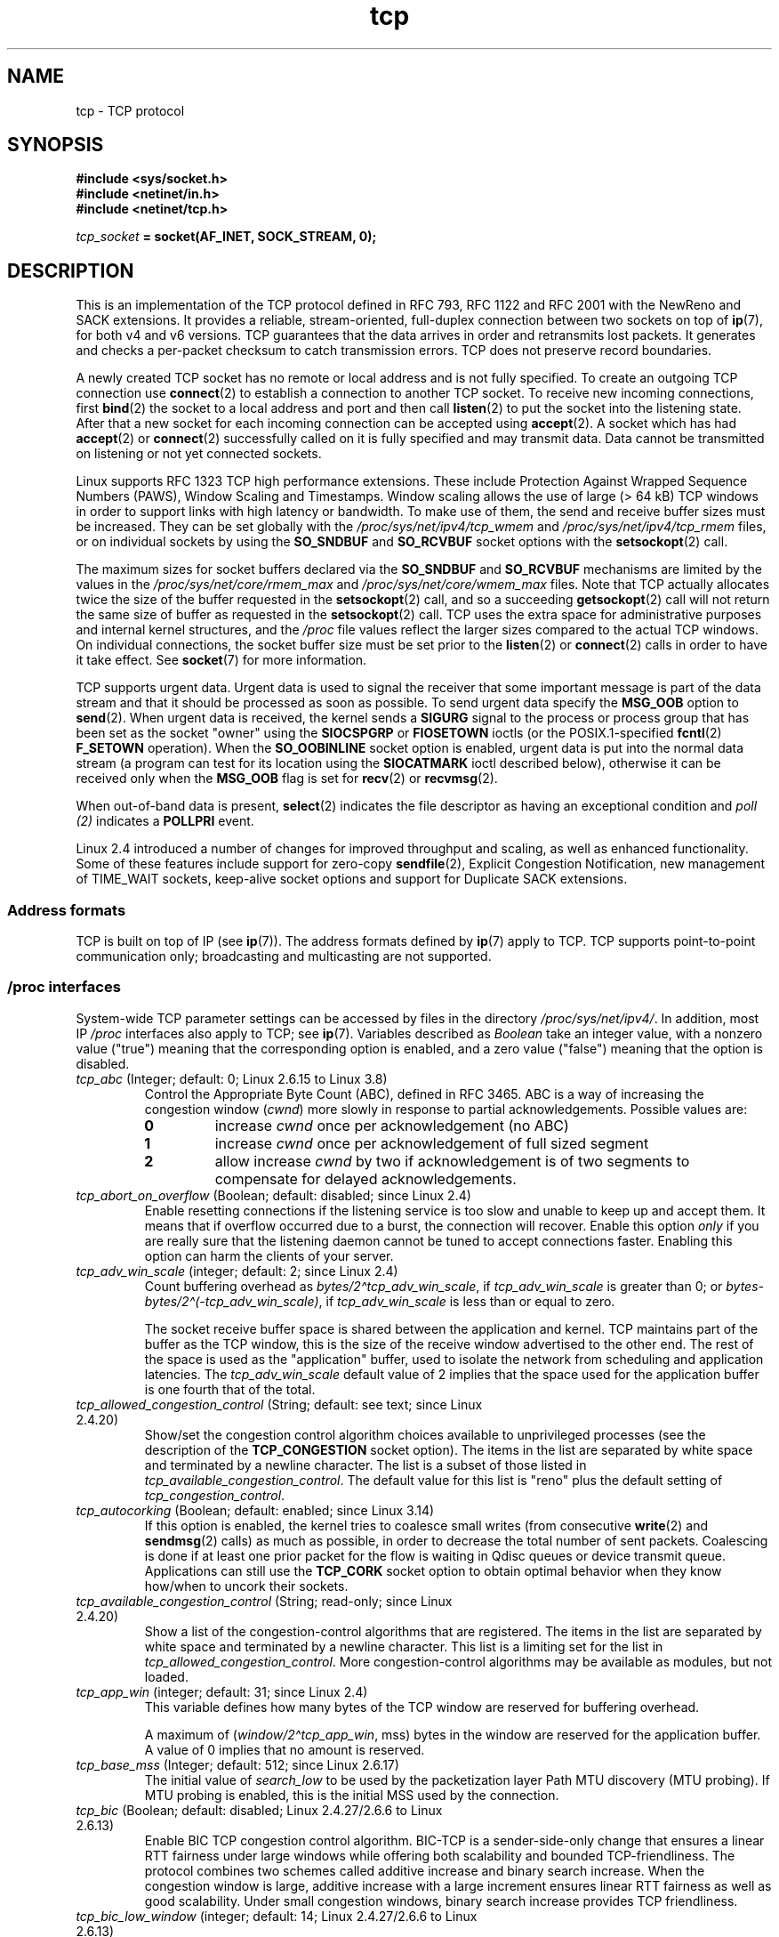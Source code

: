 .\" SPDX-License-Identifier: Linux-man-pages-1-para
.\"
.\" This man page is Copyright (C) 1999 Andi Kleen <ak@muc.de>.
.\" and Copyright (C) 2008 Michael Kerrisk <mtk.manpages@gmail.com>
.\" Note also that many pieces are drawn from the kernel source file
.\" Documentation/networking/ip-sysctl.txt.
.\"
.\" 2.4 Updates by Nivedita Singhvi 4/20/02 <nivedita@us.ibm.com>.
.\" Modified, 2004-11-11, Michael Kerrisk and Andries Brouwer
.\"	Updated details of interaction of TCP_CORK and TCP_NODELAY.
.\"
.\" 2008-11-21, mtk, many, many updates.
.\"     The descriptions of /proc files and socket options should now
.\"     be more or less up to date and complete as at Linux 2.6.27
.\"     (other than the remaining FIXMEs in the page source below).
.\"
.\" FIXME The following need to be documented
.\"	TCP_MD5SIG (2.6.20)
.\"	    commit cfb6eeb4c860592edd123fdea908d23c6ad1c7dc
.\"	    Author was yoshfuji@linux-ipv6.org
.\"	    Needs CONFIG_TCP_MD5SIG
.\" From net/inet/Kconfig:
.\" bool "TCP: MD5 Signature Option support (RFC2385) (EXPERIMENTAL)"
.\" RFC2385 specifies a method of giving MD5 protection to TCP sessions.
.\" Its main (only?) use is to protect BGP sessions between core routers
.\" on the Internet.
.\"
.\" There is a TCP_MD5SIG option documented in FreeBSD's tcp(4),
.\" but probably many details are different on Linux
.\"	    http://thread.gmane.org/gmane.linux.network/47490
.\"	    http://www.daemon-systems.org/man/tcp.4.html
.\"	    http://article.gmane.org/gmane.os.netbsd.devel.network/3767/match=tcp_md5sig+freebsd
.\"
.\"	TCP_COOKIE_TRANSACTIONS (2.6.33)
.\"	    commit 519855c508b9a17878c0977a3cdefc09b59b30df
.\"	    Author: William Allen Simpson <william.allen.simpson@gmail.com>
.\"	    commit e56fb50f2b7958b931c8a2fc0966061b3f3c8f3a
.\"	    Author: William Allen Simpson <william.allen.simpson@gmail.com>
.\"
.\"	    REMOVED in Linux 3.10
.\" 		commit 1a2c6181c4a1922021b4d7df373bba612c3e5f04
.\"		Author: Christoph Paasch <christoph.paasch@uclouvain.be>
.\"
.\"	TCP_THIN_LINEAR_TIMEOUTS (2.6.34)
.\"	    commit 36e31b0af58728071e8023cf8e20c5166b700717
.\"	    Author: Andreas Petlund <apetlund@simula.no>
.\"
.\"	TCP_THIN_DUPACK (2.6.34)
.\"	    commit 7e38017557bc0b87434d184f8804cadb102bb903
.\"	    Author: Andreas Petlund <apetlund@simula.no>
.\"
.\"	TCP_REPAIR (3.5)
.\"	    commit ee9952831cfd0bbe834f4a26489d7dce74582e37
.\"	    Author: Pavel Emelyanov <xemul@parallels.com>
.\"	    See also
.\"		http://criu.org/TCP_connection
.\"		https://lwn.net/Articles/495304/
.\"
.\"	TCP_REPAIR_QUEUE (3.5)
.\"	    commit ee9952831cfd0bbe834f4a26489d7dce74582e37
.\"	    Author: Pavel Emelyanov <xemul@parallels.com>
.\"
.\"	TCP_QUEUE_SEQ (3.5)
.\"	    commit ee9952831cfd0bbe834f4a26489d7dce74582e37
.\"	    Author: Pavel Emelyanov <xemul@parallels.com>
.\"
.\"	TCP_REPAIR_OPTIONS (3.5)
.\"	    commit b139ba4e90dccbf4cd4efb112af96a5c9e0b098c
.\"	    Author: Pavel Emelyanov <xemul@parallels.com>
.\"
.\"     TCP_FASTOPEN (3.6)
.\"         (Fast Open server side implementation completed in Linux 3.7)
.\"	    http://lwn.net/Articles/508865/
.\"
.\"     TCP_TIMESTAMP (3.9)
.\"        commit 93be6ce0e91b6a94783e012b1857a347a5e6e9f2
.\"        Author: Andrey Vagin <avagin@openvz.org>
.\"
.\"     TCP_NOTSENT_LOWAT (3.12)
.\"        commit c9bee3b7fdecb0c1d070c7b54113b3bdfb9a3d36
.\"        Author: Eric Dumazet <edumazet@google.com>
.\"
.\"	TCP_CC_INFO (4.1)
.\"	   commit 6e9250f59ef9efb932c84850cd221f22c2a03c4a
.\"	   Author: Eric Dumazet <edumazet@google.com>
.\"
.\"	TCP_SAVE_SYN, TCP_SAVED_SYN (4.2)
.\"	    commit cd8ae85299d54155702a56811b2e035e63064d3d
.\"	    Author: Eric Dumazet <edumazet@google.com>
.\"
.TH tcp 7 (date) "Linux man-pages (unreleased)"
.SH NAME
tcp \- TCP protocol
.SH SYNOPSIS
.nf
.B #include <sys/socket.h>
.B #include <netinet/in.h>
.B #include <netinet/tcp.h>
.PP
.IB tcp_socket " = socket(AF_INET, SOCK_STREAM, 0);"
.fi
.SH DESCRIPTION
This is an implementation of the TCP protocol defined in
RFC\ 793, RFC\ 1122 and RFC\ 2001 with the NewReno and SACK
extensions.
It provides a reliable, stream-oriented,
full-duplex connection between two sockets on top of
.BR ip (7),
for both v4 and v6 versions.
TCP guarantees that the data arrives in order and
retransmits lost packets.
It generates and checks a per-packet checksum to catch
transmission errors.
TCP does not preserve record boundaries.
.PP
A newly created TCP socket has no remote or local address and is not
fully specified.
To create an outgoing TCP connection use
.BR connect (2)
to establish a connection to another TCP socket.
To receive new incoming connections, first
.BR bind (2)
the socket to a local address and port and then call
.BR listen (2)
to put the socket into the listening state.
After that a new socket for each incoming connection can be accepted using
.BR accept (2).
A socket which has had
.BR accept (2)
or
.BR connect (2)
successfully called on it is fully specified and may transmit data.
Data cannot be transmitted on listening or not yet connected sockets.
.PP
Linux supports RFC\ 1323 TCP high performance
extensions.
These include Protection Against Wrapped
Sequence Numbers (PAWS), Window Scaling and Timestamps.
Window scaling allows the use
of large (> 64\ kB) TCP windows in order to support links with high
latency or bandwidth.
To make use of them, the send and receive buffer sizes must be increased.
They can be set globally with the
.I /proc/sys/net/ipv4/tcp_wmem
and
.I /proc/sys/net/ipv4/tcp_rmem
files, or on individual sockets by using the
.B SO_SNDBUF
and
.B SO_RCVBUF
socket options with the
.BR setsockopt (2)
call.
.PP
The maximum sizes for socket buffers declared via the
.B SO_SNDBUF
and
.B SO_RCVBUF
mechanisms are limited by the values in the
.I /proc/sys/net/core/rmem_max
and
.I /proc/sys/net/core/wmem_max
files.
Note that TCP actually allocates twice the size of
the buffer requested in the
.BR setsockopt (2)
call, and so a succeeding
.BR getsockopt (2)
call will not return the same size of buffer as requested in the
.BR setsockopt (2)
call.
TCP uses the extra space for administrative purposes and internal
kernel structures, and the
.I /proc
file values reflect the
larger sizes compared to the actual TCP windows.
On individual connections, the socket buffer size must be set prior to the
.BR listen (2)
or
.BR connect (2)
calls in order to have it take effect.
See
.BR socket (7)
for more information.
.PP
TCP supports urgent data.
Urgent data is used to signal the
receiver that some important message is part of the data
stream and that it should be processed as soon as possible.
To send urgent data specify the
.B MSG_OOB
option to
.BR send (2).
When urgent data is received, the kernel sends a
.B SIGURG
signal to the process or process group that has been set as the
socket "owner" using the
.B SIOCSPGRP
or
.B FIOSETOWN
ioctls (or the POSIX.1-specified
.BR fcntl (2)
.B F_SETOWN
operation).
When the
.B SO_OOBINLINE
socket option is enabled, urgent data is put into the normal
data stream (a program can test for its location using the
.B SIOCATMARK
ioctl described below),
otherwise it can be received only when the
.B MSG_OOB
flag is set for
.BR recv (2)
or
.BR recvmsg (2).
.PP
When out-of-band data is present,
.BR select (2)
indicates the file descriptor as having an exceptional condition and
.I poll (2)
indicates a
.B POLLPRI
event.
.PP
Linux 2.4 introduced a number of changes for improved
throughput and scaling, as well as enhanced functionality.
Some of these features include support for zero-copy
.BR sendfile (2),
Explicit Congestion Notification, new
management of TIME_WAIT sockets, keep-alive socket options
and support for Duplicate SACK extensions.
.SS Address formats
TCP is built on top of IP (see
.BR ip (7)).
The address formats defined by
.BR ip (7)
apply to TCP.
TCP supports point-to-point communication only;
broadcasting and multicasting are not
supported.
.SS /proc interfaces
System-wide TCP parameter settings can be accessed by files in the directory
.IR /proc/sys/net/ipv4/ .
In addition, most IP
.I /proc
interfaces also apply to TCP; see
.BR ip (7).
Variables described as
.I Boolean
take an integer value, with a nonzero value ("true") meaning that
the corresponding option is enabled, and a zero value ("false")
meaning that the option is disabled.
.TP
.IR tcp_abc " (Integer; default: 0; Linux 2.6.15 to Linux 3.8)"
.\" Since Linux 2.6.15; removed in Linux 3.9
.\" commit ca2eb5679f8ddffff60156af42595df44a315ef0
.\" The following is from Linux 2.6.28-rc4: Documentation/networking/ip-sysctl.txt
Control the Appropriate Byte Count (ABC), defined in RFC 3465.
ABC is a way of increasing the congestion window
.RI ( cwnd )
more slowly in response to partial acknowledgements.
Possible values are:
.RS
.TP
.B 0
increase
.I cwnd
once per acknowledgement (no ABC)
.TP
.B 1
increase
.I cwnd
once per acknowledgement of full sized segment
.TP
.B 2
allow increase
.I cwnd
by two if acknowledgement is
of two segments to compensate for delayed acknowledgements.
.RE
.TP
.IR tcp_abort_on_overflow " (Boolean; default: disabled; since Linux 2.4)"
.\" Since Linux 2.3.41
Enable resetting connections if the listening service is too
slow and unable to keep up and accept them.
It means that if overflow occurred due
to a burst, the connection will recover.
Enable this option
.I only
if you are really sure that the listening daemon
cannot be tuned to accept connections faster.
Enabling this option can harm the clients of your server.
.TP
.IR tcp_adv_win_scale " (integer; default: 2; since Linux 2.4)"
.\" Since Linux 2.4.0-test7
Count buffering overhead as
.IR "bytes/2\[ha]tcp_adv_win_scale" ,
if
.I tcp_adv_win_scale
is greater than 0; or
.IR "bytes\-bytes/2\[ha](\-tcp_adv_win_scale)" ,
if
.I tcp_adv_win_scale
is less than or equal to zero.
.IP
The socket receive buffer space is shared between the
application and kernel.
TCP maintains part of the buffer as
the TCP window, this is the size of the receive window
advertised to the other end.
The rest of the space is used
as the "application" buffer, used to isolate the network
from scheduling and application latencies.
The
.I tcp_adv_win_scale
default value of 2 implies that the space
used for the application buffer is one fourth that of the total.
.TP
.IR tcp_allowed_congestion_control " (String; default: see text; since Linux 2.4.20)"
.\" The following is from Linux 2.6.28-rc4: Documentation/networking/ip-sysctl.txt
Show/set the congestion control algorithm choices available to unprivileged
processes (see the description of the
.B TCP_CONGESTION
socket option).
The items in the list are separated by white space and
terminated by a newline character.
The list is a subset of those listed in
.IR tcp_available_congestion_control .
The default value for this list is "reno" plus the default setting of
.IR tcp_congestion_control .
.TP
.IR tcp_autocorking " (Boolean; default: enabled; since Linux 3.14)"
.\" commit f54b311142a92ea2e42598e347b84e1655caf8e3
.\" Text heavily based on Documentation/networking/ip-sysctl.txt
If this option is enabled, the kernel tries to coalesce small writes
(from consecutive
.BR write (2)
and
.BR sendmsg (2)
calls) as much as possible,
in order to decrease the total number of sent packets.
Coalescing is done if at least one prior packet for the flow
is waiting in Qdisc queues or device transmit queue.
Applications can still use the
.B TCP_CORK
socket option to obtain optimal behavior
when they know how/when to uncork their sockets.
.TP
.IR tcp_available_congestion_control " (String; read-only; since Linux 2.4.20)"
.\" The following is from Linux 2.6.28-rc4: Documentation/networking/ip-sysctl.txt
Show a list of the congestion-control algorithms
that are registered.
The items in the list are separated by white space and
terminated by a newline character.
This list is a limiting set for the list in
.IR tcp_allowed_congestion_control .
More congestion-control algorithms may be available as modules,
but not loaded.
.TP
.IR tcp_app_win  " (integer; default: 31; since Linux 2.4)"
.\" Since Linux 2.4.0-test7
This variable defines how many
bytes of the TCP window are reserved for buffering overhead.
.IP
A maximum of (\fIwindow/2\[ha]tcp_app_win\fP, mss) bytes in the window
are reserved for the application buffer.
A value of 0 implies that no amount is reserved.
.\"
.\" The following is from Linux 2.6.28-rc4: Documentation/networking/ip-sysctl.txt
.TP
.IR tcp_base_mss " (Integer; default: 512; since Linux 2.6.17)"
The initial value of
.I search_low
to be used by the packetization layer Path MTU discovery (MTU probing).
If MTU probing is enabled,
this is the initial MSS used by the connection.
.\"
.\" The following is from Linux 2.6.12: Documentation/networking/ip-sysctl.txt
.TP
.IR tcp_bic " (Boolean; default: disabled; Linux 2.4.27/2.6.6 to Linux 2.6.13)"
Enable BIC TCP congestion control algorithm.
BIC-TCP is a sender-side-only change that ensures a linear RTT
fairness under large windows while offering both scalability and
bounded TCP-friendliness.
The protocol combines two schemes
called additive increase and binary search increase.
When the congestion window is large, additive increase with a large
increment ensures linear RTT fairness as well as good scalability.
Under small congestion windows, binary search
increase provides TCP friendliness.
.\"
.\" The following is from Linux 2.6.12: Documentation/networking/ip-sysctl.txt
.TP
.IR tcp_bic_low_window " (integer; default: 14; Linux 2.4.27/2.6.6 to Linux 2.6.13)"
Set the threshold window (in packets) where BIC TCP starts to
adjust the congestion window.
Below this threshold BIC TCP behaves the same as the default TCP Reno.
.\"
.\" The following is from Linux 2.6.12: Documentation/networking/ip-sysctl.txt
.TP
.IR tcp_bic_fast_convergence " (Boolean; default: enabled; Linux 2.4.27/2.6.6 to Linux 2.6.13)"
Force BIC TCP to more quickly respond to changes in congestion window.
Allows two flows sharing the same connection to converge more rapidly.
.TP
.IR tcp_congestion_control " (String; default: see text; since Linux 2.4.13)"
.\" The following is from Linux 2.6.28-rc4: Documentation/networking/ip-sysctl.txt
Set the default congestion-control algorithm to be used for new connections.
The algorithm "reno" is always available,
but additional choices may be available depending on kernel configuration.
The default value for this file is set as part of kernel configuration.
.TP
.IR tcp_dma_copybreak " (integer; default: 4096; since Linux 2.6.24)"
Lower limit, in bytes, of the size of socket reads that will be
offloaded to a DMA copy engine, if one is present in the system
and the kernel was configured with the
.B CONFIG_NET_DMA
option.
.TP
.IR tcp_dsack " (Boolean; default: enabled; since Linux 2.4)"
.\" Since Linux 2.4.0-test7
Enable RFC\ 2883 TCP Duplicate SACK support.
.TP
.IR tcp_fastopen " (Bitmask; default: 0x1; since Linux 3.7)"
Enables RFC\~7413 Fast Open support.
The flag is used as a bitmap with the following values:
.RS
.TP
.B 0x1
Enables client side Fast Open support
.TP
.B 0x2
Enables server side Fast Open support
.TP
.B 0x4
Allows client side to transmit data in SYN without Fast Open option
.TP
.B 0x200
Allows server side to accept SYN data without Fast Open option
.TP
.B 0x400
Enables Fast Open on all listeners without
.B TCP_FASTOPEN
socket option
.RE
.TP
.IR tcp_fastopen_key " (since Linux 3.7)"
Set server side RFC\~7413 Fast Open key to generate Fast Open cookie
when server side Fast Open support is enabled.
.TP
.IR tcp_ecn " (Integer; default: see below; since Linux 2.4)"
.\" Since Linux 2.4.0-test7
Enable RFC\ 3168 Explicit Congestion Notification.
.IP
This file can have one of the following values:
.RS
.TP
.B 0
Disable ECN.
Neither initiate nor accept ECN.
This was the default up to and including Linux 2.6.30.
.TP
.B 1
Enable ECN when requested by incoming connections and also
request ECN on outgoing connection attempts.
.TP
.B 2
.\" commit 255cac91c3c9ce7dca7713b93ab03c75b7902e0e
Enable ECN when requested by incoming connections,
but do not request ECN on outgoing connections.
This value is supported, and is the default, since Linux 2.6.31.
.RE
.IP
When enabled, connectivity to some destinations could be affected
due to older, misbehaving middle boxes along the path, causing
connections to be dropped.
However, to facilitate and encourage deployment with option 1, and
to work around such buggy equipment, the
.B tcp_ecn_fallback
option has been introduced.
.TP
.IR tcp_ecn_fallback " (Boolean; default: enabled; since Linux 4.1)"
.\" commit 492135557dc090a1abb2cfbe1a412757e3ed68ab
Enable RFC\ 3168, Section 6.1.1.1. fallback.
When enabled, outgoing ECN-setup SYNs that time out within the
normal SYN retransmission timeout will be resent with CWR and
ECE cleared.
.TP
.IR tcp_fack " (Boolean; default: enabled; since Linux 2.2)"
.\" Since Linux 2.1.92
Enable TCP Forward Acknowledgement support.
.TP
.IR tcp_fin_timeout " (integer; default: 60; since Linux 2.2)"
.\" Since Linux 2.1.53
This specifies how many seconds to wait for a final FIN packet before the
socket is forcibly closed.
This is strictly a violation of the TCP specification,
but required to prevent denial-of-service attacks.
In Linux 2.2, the default value was 180.
.\"
.\" The following is from Linux 2.6.12: Documentation/networking/ip-sysctl.txt
.TP
.IR tcp_frto " (integer; default: see below; since Linux 2.4.21/2.6)"
.\" Since Linux 2.4.21/2.5.43
Enable F-RTO, an enhanced recovery algorithm for TCP retransmission
timeouts (RTOs).
It is particularly beneficial in wireless environments
where packet loss is typically due to random radio interference
rather than intermediate router congestion.
See RFC 4138 for more details.
.IP
This file can have one of the following values:
.RS
.TP
.B 0
Disabled.
This was the default up to and including Linux 2.6.23.
.TP
.B 1
The basic version F-RTO algorithm is enabled.
.TP
.B 2
.\" commit c96fd3d461fa495400df24be3b3b66f0e0b152f9
Enable SACK-enhanced F-RTO if flow uses SACK.
The basic version can be used also when
SACK is in use though in that case scenario(s) exists where F-RTO
interacts badly with the packet counting of the SACK-enabled TCP flow.
This value is the default since Linux 2.6.24.
.RE
.IP
Before Linux 2.6.22, this parameter was a Boolean value,
supporting just values 0 and 1 above.
.TP
.IR tcp_frto_response " (integer; default: 0; since Linux 2.6.22)"
When F-RTO has detected that a TCP retransmission timeout was spurious
(i.e., the timeout would have been avoided had TCP set a
longer retransmission timeout),
TCP has several options concerning what to do next.
Possible values are:
.RS
.TP
.B 0
Rate halving based; a smooth and conservative response,
results in halved congestion window
.RI ( cwnd )
and slow-start threshold
.RI ( ssthresh )
after one RTT.
.TP
.B 1
Very conservative response; not recommended because even
though being valid, it interacts poorly with the rest of Linux TCP; halves
.I cwnd
and
.I ssthresh
immediately.
.TP
.B 2
Aggressive response; undoes congestion-control measures
that are now known to be unnecessary
(ignoring the possibility of a lost retransmission that would require
TCP to be more cautious);
.I cwnd
and
.I ssthresh
are restored to the values prior to timeout.
.RE
.TP
.IR tcp_keepalive_intvl " (integer; default: 75; since Linux 2.4)"
.\" Since Linux 2.3.18
The number of seconds between TCP keep-alive probes.
.TP
.IR tcp_keepalive_probes " (integer; default: 9; since Linux 2.2)"
.\" Since Linux 2.1.43
The maximum number of TCP keep-alive probes to send
before giving up and killing the connection if
no response is obtained from the other end.
.TP
.IR tcp_keepalive_time " (integer; default: 7200; since Linux 2.2)"
.\" Since Linux 2.1.43
The number of seconds a connection needs to be idle
before TCP begins sending out keep-alive probes.
Keep-alives are sent only when the
.B SO_KEEPALIVE
socket option is enabled.
The default value is 7200 seconds (2 hours).
An idle connection is terminated after
approximately an additional 11 minutes (9 probes an interval
of 75 seconds apart) when keep-alive is enabled.
.IP
Note that underlying connection tracking mechanisms and
application timeouts may be much shorter.
.\"
.\" The following is from Linux 2.6.12: Documentation/networking/ip-sysctl.txt
.TP
.IR tcp_low_latency  " (Boolean; default: disabled; since Linux 2.4.21/2.6; \
obsolete since Linux 4.14)"
.\" Since Linux 2.4.21/2.5.60
If enabled, the TCP stack makes decisions that prefer lower
latency as opposed to higher throughput.
It this option is disabled, then higher throughput is preferred.
An example of an application where this default should be
changed would be a Beowulf compute cluster.
Since Linux 4.14,
.\" commit b6690b14386698ce2c19309abad3f17656bdfaea
this file still exists, but its value is ignored.
.TP
.IR tcp_max_orphans  " (integer; default: see below; since Linux 2.4)"
.\" Since Linux 2.3.41
The maximum number of orphaned (not attached to any user file
handle) TCP sockets allowed in the system.
When this number is exceeded,
the orphaned connection is reset and a warning is printed.
This limit exists only to prevent simple denial-of-service attacks.
Lowering this limit is not recommended.
Network conditions might require you to increase the number of
orphans allowed, but note that each orphan can eat up to \[ti]64\ kB
of unswappable memory.
The default initial value is set equal to the kernel parameter NR_FILE.
This initial default is adjusted depending on the memory in the system.
.TP
.IR tcp_max_syn_backlog " (integer; default: see below; since Linux 2.2)"
.\" Since Linux 2.1.53
The maximum number of queued connection requests which have
still not received an acknowledgement from the connecting client.
If this number is exceeded, the kernel will begin
dropping requests.
The default value of 256 is increased to
1024 when the memory present in the system is adequate or
greater (>= 128\ MB), and reduced to 128 for those systems with
very low memory (<= 32\ MB).
.IP
Before Linux 2.6.20,
.\" commit 72a3effaf633bcae9034b7e176bdbd78d64a71db
it was recommended that if this needed to be increased above 1024,
the size of the SYNACK hash table
.RB ( TCP_SYNQ_HSIZE )
in
.I include/net/tcp.h
should be modified to keep
.IP
.in +4n
.EX
TCP_SYNQ_HSIZE * 16 <= tcp_max_syn_backlog
.EE
.in
.IP
and the kernel should be
recompiled.
In Linux 2.6.20, the fixed sized
.B TCP_SYNQ_HSIZE
was removed in favor of dynamic sizing.
.TP
.IR tcp_max_tw_buckets " (integer; default: see below; since Linux 2.4)"
.\" Since Linux 2.3.41
The maximum number of sockets in TIME_WAIT state allowed in
the system.
This limit exists only to prevent simple denial-of-service attacks.
The default value of NR_FILE*2 is adjusted
depending on the memory in the system.
If this number is
exceeded, the socket is closed and a warning is printed.
.TP
.IR tcp_moderate_rcvbuf " (Boolean; default: enabled; since Linux 2.4.17/2.6.7)"
.\" The following is from Linux 2.6.28-rc4: Documentation/networking/ip-sysctl.txt
If enabled, TCP performs receive buffer auto-tuning,
attempting to automatically size the buffer (no greater than
.IR tcp_rmem[2] )
to match the size required by the path for full throughput.
.TP
.IR tcp_mem " (since Linux 2.4)"
.\" Since Linux 2.4.0-test7
This is a vector of 3 integers: [low, pressure, high].
These bounds, measured in units of the system page size,
are used by TCP to track its memory usage.
The defaults are calculated at boot time from the amount of
available memory.
(TCP can only use
.I "low memory"
for this, which is limited to around 900 megabytes on 32-bit systems.
64-bit systems do not suffer this limitation.)
.RS
.TP
.I low
TCP doesn't regulate its memory allocation when the number
of pages it has allocated globally is below this number.
.TP
.I pressure
When the amount of memory allocated by TCP
exceeds this number of pages, TCP moderates its memory consumption.
This memory pressure state is exited
once the number of pages allocated falls below
the
.I low
mark.
.TP
.I high
The maximum number of pages, globally, that TCP will allocate.
This value overrides any other limits imposed by the kernel.
.RE
.TP
.IR tcp_mtu_probing " (integer; default: 0; since Linux 2.6.17)"
.\" The following is from Linux 2.6.28-rc4: Documentation/networking/ip-sysctl.txt
This parameter controls TCP Packetization-Layer Path MTU Discovery.
The following values may be assigned to the file:
.RS
.TP
.B 0
Disabled
.TP
.B 1
Disabled by default, enabled when an ICMP black hole detected
.TP
.B 2
Always enabled, use initial MSS of
.IR tcp_base_mss .
.RE
.TP
.IR tcp_no_metrics_save " (Boolean; default: disabled; since Linux 2.6.6)"
.\" The following is from Linux 2.6.28-rc4: Documentation/networking/ip-sysctl.txt
By default, TCP saves various connection metrics in the route cache
when the connection closes, so that connections established in the
near future can use these to set initial conditions.
Usually, this increases overall performance,
but it may sometimes cause performance degradation.
If
.I tcp_no_metrics_save
is enabled, TCP will not cache metrics on closing connections.
.TP
.IR tcp_orphan_retries " (integer; default: 8; since Linux 2.4)"
.\" Since Linux 2.3.41
The maximum number of attempts made to probe the other
end of a connection which has been closed by our end.
.TP
.IR tcp_reordering " (integer; default: 3; since Linux 2.4)"
.\" Since Linux 2.4.0-test7
The maximum a packet can be reordered in a TCP packet stream
without TCP assuming packet loss and going into slow start.
It is not advisable to change this number.
This is a packet reordering detection metric designed to
minimize unnecessary back off and retransmits provoked by
reordering of packets on a connection.
.TP
.IR tcp_retrans_collapse " (Boolean; default: enabled; since Linux 2.2)"
.\" Since Linux 2.1.96
Try to send full-sized packets during retransmit.
.TP
.IR tcp_retries1 " (integer; default: 3; since Linux 2.2)"
.\" Since Linux 2.1.43
The number of times TCP will attempt to retransmit a
packet on an established connection normally,
without the extra effort of getting the network layers involved.
Once we exceed this number of
retransmits, we first have the network layer
update the route if possible before each new retransmit.
The default is the RFC specified minimum of 3.
.TP
.IR tcp_retries2 " (integer; default: 15; since Linux 2.2)"
.\" Since Linux 2.1.43
The maximum number of times a TCP packet is retransmitted
in established state before giving up.
The default value is 15, which corresponds to a duration of
approximately between 13 to 30 minutes, depending
on the retransmission timeout.
The RFC\ 1122 specified
minimum limit of 100 seconds is typically deemed too short.
.TP
.IR tcp_rfc1337 " (Boolean; default: disabled; since Linux 2.2)"
.\" Since Linux 2.1.90
Enable TCP behavior conformant with RFC\ 1337.
When disabled,
if a RST is received in TIME_WAIT state, we close
the socket immediately without waiting for the end
of the TIME_WAIT period.
.TP
.IR tcp_rmem " (since Linux 2.4)"
.\" Since Linux 2.4.0-test7
This is a vector of 3 integers: [min, default, max].
These parameters are used by TCP to regulate receive buffer sizes.
TCP dynamically adjusts the size of the
receive buffer from the defaults listed below, in the range
of these values, depending on memory available in the system.
.RS
.TP
.I min
minimum size of the receive buffer used by each TCP socket.
The default value is the system page size.
(On Linux 2.4, the default value is 4\ kB, lowered to
.B PAGE_SIZE
bytes in low-memory systems.)
This value
is used to ensure that in memory pressure mode,
allocations below this size will still succeed.
This is not
used to bound the size of the receive buffer declared
using
.B SO_RCVBUF
on a socket.
.TP
.I default
the default size of the receive buffer for a TCP socket.
This value overwrites the initial default buffer size from
the generic global
.I net.core.rmem_default
defined for all protocols.
The default value is 87380 bytes.
(On Linux 2.4, this will be lowered to 43689 in low-memory systems.)
If larger receive buffer sizes are desired, this value should
be increased (to affect all sockets).
To employ large TCP windows, the
.I net.ipv4.tcp_window_scaling
must be enabled (default).
.TP
.I max
the maximum size of the receive buffer used by each TCP socket.
This value does not override the global
.IR net.core.rmem_max .
This is not used to limit the size of the receive buffer declared using
.B SO_RCVBUF
on a socket.
The default value is calculated using the formula
.IP
.in +4n
.EX
max(87380, min(4\ MB, \fItcp_mem\fP[1]*PAGE_SIZE/128))
.EE
.in
.IP
(On Linux 2.4, the default is 87380*2 bytes,
lowered to 87380 in low-memory systems).
.RE
.TP
.IR tcp_sack " (Boolean; default: enabled; since Linux 2.2)"
.\" Since Linux 2.1.36
Enable RFC\ 2018 TCP Selective Acknowledgements.
.TP
.IR tcp_slow_start_after_idle " (Boolean; default: enabled; since Linux 2.6.18)"
.\" The following is from Linux 2.6.28-rc4: Documentation/networking/ip-sysctl.txt
If enabled, provide RFC 2861 behavior and time out the congestion
window after an idle period.
An idle period is defined as the current RTO (retransmission timeout).
If disabled, the congestion window will not
be timed out after an idle period.
.TP
.IR tcp_stdurg " (Boolean; default: disabled; since Linux 2.2)"
.\" Since Linux 2.1.44
If this option is enabled, then use the RFC\ 1122 interpretation
of the TCP urgent-pointer field.
.\" RFC 793 was ambiguous in its specification of the meaning of the
.\" urgent pointer.  RFC 1122 (and RFC 961) fixed on a particular
.\" resolution of this ambiguity (unfortunately the "wrong" one).
According to this interpretation, the urgent pointer points
to the last byte of urgent data.
If this option is disabled, then use the BSD-compatible interpretation of
the urgent pointer:
the urgent pointer points to the first byte after the urgent data.
Enabling this option may lead to interoperability problems.
.TP
.IR tcp_syn_retries  " (integer; default: 6; since Linux 2.2)"
.\" Since Linux 2.1.38
The maximum number of times initial SYNs for an active TCP
connection attempt will be retransmitted.
This value should not be higher than 255.
The default value is 6, which corresponds to retrying for up to
approximately 127 seconds.
Before Linux 3.7,
.\" commit 6c9ff979d1921e9fd05d89e1383121c2503759b9
the default value was 5, which
(in conjunction with calculation based on other kernel parameters)
corresponded to approximately 180 seconds.
.TP
.IR tcp_synack_retries " (integer; default: 5; since Linux 2.2)"
.\" Since Linux 2.1.38
The maximum number of times a SYN/ACK segment
for a passive TCP connection will be retransmitted.
This number should not be higher than 255.
.TP
.IR tcp_syncookies " (integer; default: 1; since Linux 2.2)"
.\" Since Linux 2.1.43
Enable TCP syncookies.
The kernel must be compiled with
.BR CONFIG_SYN_COOKIES .
The syncookies feature attempts to protect a
socket from a SYN flood attack.
This should be used as a last resort, if at all.
This is a violation of the TCP protocol,
and conflicts with other areas of TCP such as TCP extensions.
It can cause problems for clients and relays.
It is not recommended as a tuning mechanism for heavily
loaded servers to help with overloaded or misconfigured conditions.
For recommended alternatives see
.IR tcp_max_syn_backlog ,
.IR tcp_synack_retries ,
and
.IR tcp_abort_on_overflow .
Set to one of the following values:
.RS
.TP
.B 0
Disable TCP syncookies.
.TP
.B 1
Send out syncookies when the syn backlog queue of a socket overflows.
.TP
.B 2
(since Linux 3.12)
.\" commit 5ad37d5deee1ff7150a2d0602370101de158ad86
Send out syncookies unconditionally.
This can be useful for network testing.
.RE
.TP
.IR tcp_timestamps " (integer; default: 1; since Linux 2.2)"
.\" Since Linux 2.1.36
Set to one of the following values to enable or disable RFC\ 1323
TCP timestamps:
.RS
.TP
.B 0
Disable timestamps.
.TP
.B 1
Enable timestamps as defined in RFC1323 and use random offset for
each connection rather than only using the current time.
.TP
.B 2
As for the value 1, but without random offsets.
.\" commit 25429d7b7dca01dc4f17205de023a30ca09390d0
Setting
.I tcp_timestamps
to this value is meaningful since Linux 4.10.
.RE
.TP
.IR tcp_tso_win_divisor " (integer; default: 3; since Linux 2.6.9)"
This parameter controls what percentage of the congestion window
can be consumed by a single TCP Segmentation Offload (TSO) frame.
The setting of this parameter is a tradeoff between burstiness and
building larger TSO frames.
.TP
.IR tcp_tw_recycle " (Boolean; default: disabled; Linux 2.4 to Linux 4.11)"
.\" Since Linux 2.3.15
.\" removed in Linux 4.12; commit 4396e46187ca5070219b81773c4e65088dac50cc
Enable fast recycling of TIME_WAIT sockets.
Enabling this option is
not recommended as the remote IP may not use monotonically increasing
timestamps (devices behind NAT, devices with per-connection timestamp
offsets).
See RFC 1323 (PAWS) and RFC 6191.
.\"
.\" The following is from Linux 2.6.12: Documentation/networking/ip-sysctl.txt
.TP
.IR tcp_tw_reuse " (Boolean; default: disabled; since Linux 2.4.19/2.6)"
.\" Since Linux 2.4.19/2.5.43
Allow to reuse TIME_WAIT sockets for new connections when it is
safe from protocol viewpoint.
It should not be changed without advice/request of technical experts.
.\"
.\" The following is from Linux 2.6.12: Documentation/networking/ip-sysctl.txt
.TP
.IR tcp_vegas_cong_avoid  " (Boolean; default: disabled; Linux 2.2 to Linux 2.6.13)"
.\" Since Linux 2.1.8; removed in Linux 2.6.13
Enable TCP Vegas congestion avoidance algorithm.
TCP Vegas is a sender-side-only change to TCP that anticipates
the onset of congestion by estimating the bandwidth.
TCP Vegas adjusts the sending rate by modifying the congestion window.
TCP Vegas should provide less packet loss, but it is
not as aggressive as TCP Reno.
.\"
.\" The following is from Linux 2.6.12: Documentation/networking/ip-sysctl.txt
.TP
.IR tcp_westwood " (Boolean; default: disabled; Linux 2.4.26/2.6.3 to Linux 2.6.13)"
Enable TCP Westwood+ congestion control algorithm.
TCP Westwood+ is a sender-side-only modification of the TCP Reno
protocol stack that optimizes the performance of TCP congestion control.
It is based on end-to-end bandwidth estimation to set
congestion window and slow start threshold after a congestion episode.
Using this estimation, TCP Westwood+ adaptively sets a
slow start threshold and a congestion window which takes into
account the bandwidth used at the time congestion is experienced.
TCP Westwood+ significantly increases fairness with respect to
TCP Reno in wired networks and throughput over wireless links.
.TP
.IR tcp_window_scaling " (Boolean; default: enabled; since Linux 2.2)"
.\" Since Linux 2.1.36
Enable RFC\ 1323 TCP window scaling.
This feature allows the use of a large window
(> 64\ kB) on a TCP connection, should the other end support it.
Normally, the 16 bit window length field in the TCP header
limits the window size to less than 64\ kB.
If larger windows are desired, applications can increase the size of
their socket buffers and the window scaling option will be employed.
If
.I tcp_window_scaling
is disabled, TCP will not negotiate the use of window
scaling with the other end during connection setup.
.TP
.IR tcp_wmem " (since Linux 2.4)"
.\" Since Linux 2.4.0-test7
This is a vector of 3 integers: [min, default, max].
These parameters are used by TCP to regulate send buffer sizes.
TCP dynamically adjusts the size of the send buffer from the
default values listed below, in the range of these values,
depending on memory available.
.RS
.TP
.I min
Minimum size of the send buffer used by each TCP socket.
The default value is the system page size.
(On Linux 2.4, the default value is 4\ kB.)
This value is used to ensure that in memory pressure mode,
allocations below this size will still succeed.
This is not used to bound the size of the send buffer declared using
.B SO_SNDBUF
on a socket.
.TP
.I default
The default size of the send buffer for a TCP socket.
This value overwrites the initial default buffer size from
the generic global
.I /proc/sys/net/core/wmem_default
defined for all protocols.
The default value is 16\ kB.
.\" True in Linux 2.4 and 2.6
If larger send buffer sizes are desired, this value
should be increased (to affect all sockets).
To employ large TCP windows, the
.I /proc/sys/net/ipv4/tcp_window_scaling
must be set to a nonzero value (default).
.TP
.I max
The maximum size of the send buffer used by each TCP socket.
This value does not override the value in
.IR /proc/sys/net/core/wmem_max .
This is not used to limit the size of the send buffer declared using
.B SO_SNDBUF
on a socket.
The default value is calculated using the formula
.IP
.in +4n
.EX
max(65536, min(4\ MB, \fItcp_mem\fP[1]*PAGE_SIZE/128))
.EE
.in
.IP
(On Linux 2.4, the default value is 128\ kB,
lowered 64\ kB depending on low-memory systems.)
.RE
.TP
.IR tcp_workaround_signed_windows " (Boolean; default: disabled; since Linux 2.6.26)"
If enabled, assume that no receipt of a window-scaling option means that the
remote TCP is broken and treats the window as a signed quantity.
If disabled, assume that the remote TCP is not broken even if we do
not receive a window scaling option from it.
.SS Socket options
To set or get a TCP socket option, call
.BR getsockopt (2)
to read or
.BR setsockopt (2)
to write the option with the option level argument set to
.BR IPPROTO_TCP .
Unless otherwise noted,
.I optval
is a pointer to an
.IR int .
.\" or SOL_TCP on Linux
In addition,
most
.B IPPROTO_IP
socket options are valid on TCP sockets.
For more information see
.BR ip (7).
.PP
Following is a list of TCP-specific socket options.
For details of some other socket options that are also applicable
for TCP sockets, see
.BR socket (7).
.TP
.BR TCP_CONGESTION " (since Linux 2.6.13)"
.\"	    commit 5f8ef48d240963093451bcf83df89f1a1364f51d
.\"	    Author: Stephen Hemminger <shemminger@osdl.org>
The argument for this option is a string.
This option allows the caller to set the TCP congestion control
algorithm to be used, on a per-socket basis.
Unprivileged processes are restricted to choosing one of the algorithms in
.I tcp_allowed_congestion_control
(described above).
Privileged processes
.RB ( CAP_NET_ADMIN )
can choose from any of the available congestion-control algorithms
(see the description of
.I tcp_available_congestion_control
above).
.TP
.BR TCP_CORK " (since Linux 2.2)"
.\" precisely: since Linux 2.1.127
If set, don't send out partial frames.
All queued partial frames are sent when the option is cleared again.
This is useful for prepending headers before calling
.BR sendfile (2),
or for throughput optimization.
As currently implemented, there is a 200 millisecond ceiling on the time
for which output is corked by
.BR TCP_CORK .
If this ceiling is reached, then queued data is automatically transmitted.
This option can be combined with
.B TCP_NODELAY
only since Linux 2.5.71.
This option should not be used in code intended to be portable.
.TP
.BR TCP_DEFER_ACCEPT " (since Linux 2.4)"
.\" Precisely: since Linux 2.3.38
.\" Useful references:
.\" http://www.techrepublic.com/article/take-advantage-of-tcp-ip-options-to-optimize-data-transmission/
.\" http://unix.stackexchange.com/questions/94104/real-world-use-of-tcp-defer-accept
Allow a listener to be awakened only when data arrives on the socket.
Takes an integer value (seconds), this can
bound the maximum number of attempts TCP will make to
complete the connection.
This option should not be used in code intended to be portable.
.TP
.BR TCP_INFO " (since Linux 2.4)"
Used to collect information about this socket.
The kernel returns a \fIstruct tcp_info\fP as defined in the file
.IR /usr/include/linux/tcp.h .
This option should not be used in code intended to be portable.
.TP
.BR TCP_KEEPCNT " (since Linux 2.4)"
.\" Precisely: since Linux 2.3.18
The maximum number of keepalive probes TCP should send
before dropping the connection.
This option should not be
used in code intended to be portable.
.TP
.BR TCP_KEEPIDLE " (since Linux 2.4)"
.\" Precisely: since Linux 2.3.18
The time (in seconds) the connection needs to remain idle
before TCP starts sending keepalive probes, if the socket
option
.B SO_KEEPALIVE
has been set on this socket.
This option should not be used in code intended to be portable.
.TP
.BR TCP_KEEPINTVL " (since Linux 2.4)"
.\" Precisely: since Linux 2.3.18
The time (in seconds) between individual keepalive probes.
This option should not be used in code intended to be portable.
.TP
.BR TCP_LINGER2 " (since Linux 2.4)"
.\" Precisely: since Linux 2.3.41
The lifetime of orphaned FIN_WAIT2 state sockets.
This option can be used to override the system-wide setting in the file
.I /proc/sys/net/ipv4/tcp_fin_timeout
for this socket.
This is not to be confused with the
.BR socket (7)
level option
.BR SO_LINGER .
This option should not be used in code intended to be portable.
.TP
.B TCP_MAXSEG
.\" Present in Linux 1.0
The maximum segment size for outgoing TCP packets.
In Linux 2.2 and earlier, and in Linux 2.6.28 and later,
if this option is set before connection establishment, it also
changes the MSS value announced to the other end in the initial packet.
Values greater than the (eventual) interface MTU have no effect.
TCP will also impose
its minimum and maximum bounds over the value provided.
.TP
.B TCP_NODELAY
.\" Present in Linux 1.0
If set, disable the Nagle algorithm.
This means that segments
are always sent as soon as possible, even if there is only a
small amount of data.
When not set, data is buffered until there
is a sufficient amount to send out, thereby avoiding the
frequent sending of small packets, which results in poor
utilization of the network.
This option is overridden by
.BR TCP_CORK ;
however, setting this option forces an explicit flush of
pending output, even if
.B TCP_CORK
is currently set.
.TP
.BR TCP_QUICKACK " (since Linux 2.4.4)"
Enable quickack mode if set or disable quickack
mode if cleared.
In quickack mode, acks are sent
immediately, rather than delayed if needed in accordance
to normal TCP operation.
This flag is not permanent,
it only enables a switch to or from quickack mode.
Subsequent operation of the TCP protocol will
once again enter/leave quickack mode depending on
internal protocol processing and factors such as
delayed ack timeouts occurring and data transfer.
This option should not be used in code intended to be
portable.
.TP
.BR TCP_SYNCNT " (since Linux 2.4)"
.\" Precisely: since Linux 2.3.18
Set the number of SYN retransmits that TCP should send before
aborting the attempt to connect.
It cannot exceed 255.
This option should not be used in code intended to be portable.
.TP
.BR TCP_USER_TIMEOUT " (since Linux 2.6.37)"
.\"	    commit dca43c75e7e545694a9dd6288553f55c53e2a3a3
.\"	    Author: Jerry Chu <hkchu@google.com>
.\" The following text taken nearly verbatim from Jerry Chu's (excellent)
.\" commit message.
.\"
This option takes an
.I unsigned int
as an argument.
When the value is greater than 0,
it specifies the maximum amount of time in milliseconds that transmitted
data may remain unacknowledged, or buffered data may remain untransmitted
(due to zero window size) before TCP will forcibly close the
corresponding connection and return
.B ETIMEDOUT
to the application.
If the option value is specified as 0,
TCP will use the system default.
.IP
Increasing user timeouts allows a TCP connection to survive extended
periods without end-to-end connectivity.
Decreasing user timeouts
allows applications to "fail fast", if so desired.
Otherwise, failure may take up to 20 minutes with
the current system defaults in a normal WAN environment.
.IP
This option can be set during any state of a TCP connection,
but is effective only during the synchronized states of a connection
(ESTABLISHED, FIN-WAIT-1, FIN-WAIT-2, CLOSE-WAIT, CLOSING, and LAST-ACK).
Moreover, when used with the TCP keepalive
.RB ( SO_KEEPALIVE )
option,
.B TCP_USER_TIMEOUT
will override keepalive to determine when to close a
connection due to keepalive failure.
.IP
The option has no effect on when TCP retransmits a packet,
nor when a keepalive probe is sent.
.IP
This option, like many others, will be inherited by the socket returned by
.BR accept (2),
if it was set on the listening socket.
.IP
Further details on the user timeout feature can be found in
RFC\ 793 and RFC\ 5482 ("TCP User Timeout Option").
.TP
.BR TCP_WINDOW_CLAMP " (since Linux 2.4)"
.\" Precisely: since Linux 2.3.41
Bound the size of the advertised window to this value.
The kernel imposes a minimum size of SOCK_MIN_RCVBUF/2.
This option should not be used in code intended to be
portable.
.TP
.BR TCP_FASTOPEN " (since Linux 3.6)"
This option enables Fast Open (RFC\~7413) on the listener socket.
The value specifies the maximum length of pending SYNs
(similar to the backlog argument in
.BR listen (2)).
Once enabled,
the listener socket grants the TCP Fast Open cookie
on incoming SYN with TCP Fast Open option.
.IP
More importantly it accepts the data in SYN with a valid Fast Open cookie
and responds SYN-ACK acknowledging both the data and the SYN sequence.
.BR accept (2)
returns a socket that is available for read and write
when the handshake has not completed yet.
Thus the data exchange can commence before the handshake completes.
This option requires enabling the server-side support on sysctl
.I net.ipv4.tcp_fastopen
(see above).
For TCP Fast Open client-side support,
see
.BR send (2)
.B MSG_FASTOPEN
or
.B TCP_FASTOPEN_CONNECT
below.
.TP
.BR TCP_FASTOPEN_CONNECT " (since Linux 4.11)"
This option enables an alternative way to perform Fast Open
on the active side (client).
When this option is enabled,
.BR connect (2)
would behave differently depending on
if a Fast Open cookie is available for the destination.
.IP
If a cookie is not available (i.e. first contact to the destination),
.BR connect (2)
behaves as usual by sending a SYN immediately,
except the SYN would include an empty Fast Open cookie option
to solicit a cookie.
.IP
If a cookie is available,
.BR connect (2)
would return 0 immediately but the SYN transmission is deferred.
A subsequent
.BR write (2)
or
.BR sendmsg (2)
would trigger a SYN with data plus cookie in the Fast Open option.
In other words,
the actual connect operation is deferred until data is supplied.
.IP
.B Note:
While this option is designed for convenience,
enabling it does change the behaviors and certain system calls might set
different
.I errno
values.
With cookie present,
.BR write (2)
or
.BR sendmsg (2)
must be called right after
.BR connect (2)
in order to send out SYN+data to complete 3WHS and establish connection.
Calling
.BR read (2)
right after
.BR connect (2)
without
.BR write (2)
will cause the blocking socket to be blocked forever.
.IP
The application should either set
.B TCP_FASTOPEN_CONNECT
socket option before
.BR write (2)
or
.BR sendmsg (2),
or call
.BR write (2)
or
.BR sendmsg (2)
with
.B MSG_FASTOPEN
flag directly,
instead of both on the same connection.
.IP
Here is the typical call flow with this new option:
.IP
.in +4n
.EX
s = socket();
setsockopt(s, IPPROTO_TCP, TCP_FASTOPEN_CONNECT, 1, ...);
connect(s);
write(s); /* write() should always follow connect()
           * in order to trigger SYN to go out. */
read(s)/write(s);
/* ... */
close(s);
.EE
.in
.SS Sockets API
TCP provides limited support for out-of-band data,
in the form of (a single byte of) urgent data.
In Linux this means if the other end sends newer out-of-band
data the older urgent data is inserted as normal data into
the stream (even when
.B SO_OOBINLINE
is not set).
This differs from BSD-based stacks.
.PP
Linux uses the BSD compatible interpretation of the urgent
pointer field by default.
This violates RFC\ 1122, but is
required for interoperability with other stacks.
It can be changed via
.IR /proc/sys/net/ipv4/tcp_stdurg .
.PP
It is possible to peek at out-of-band data using the
.BR recv (2)
.B MSG_PEEK
flag.
.PP
Since Linux 2.4, Linux supports the use of
.B MSG_TRUNC
in the
.I flags
argument of
.BR recv (2)
(and
.BR recvmsg (2)).
This flag causes the received bytes of data to be discarded,
rather than passed back in a caller-supplied buffer.
Since Linux 2.4.4,
.B MSG_TRUNC
also has this effect when used in conjunction with
.B MSG_OOB
to receive out-of-band data.
.SS Ioctls
The following
.BR ioctl (2)
calls return information in
.IR value .
The correct syntax is:
.PP
.RS
.nf
.BI int " value";
.IB error " = ioctl(" tcp_socket ", " ioctl_type ", &" value ");"
.fi
.RE
.PP
.I ioctl_type
is one of the following:
.TP
.B SIOCINQ
Returns the amount of queued unread data in the receive buffer.
The socket must not be in LISTEN state, otherwise an error
.RB ( EINVAL )
is returned.
.B SIOCINQ
is defined in
.IR <linux/sockios.h> .
.\" FIXME https://www.sourceware.org/bugzilla/show_bug.cgi?id=12002,
.\" filed 2010-09-10, may cause SIOCINQ to be defined in glibc headers
Alternatively,
you can use the synonymous
.BR FIONREAD ,
defined in
.IR <sys/ioctl.h> .
.TP
.B SIOCATMARK
Returns true (i.e.,
.I value
is nonzero) if the inbound data stream is at the urgent mark.
.IP
If the
.B SO_OOBINLINE
socket option is set, and
.B SIOCATMARK
returns true, then the
next read from the socket will return the urgent data.
If the
.B SO_OOBINLINE
socket option is not set, and
.B SIOCATMARK
returns true, then the
next read from the socket will return the bytes following
the urgent data (to actually read the urgent data requires the
.B recv(MSG_OOB)
flag).
.IP
Note that a read never reads across the urgent mark.
If an application is informed of the presence of urgent data via
.BR select (2)
(using the
.I exceptfds
argument) or through delivery of a
.B SIGURG
signal,
then it can advance up to the mark using a loop which repeatedly tests
.B SIOCATMARK
and performs a read (requesting any number of bytes) as long as
.B SIOCATMARK
returns false.
.TP
.B SIOCOUTQ
Returns the amount of unsent data in the socket send queue.
The socket must not be in LISTEN state, otherwise an error
.RB ( EINVAL )
is returned.
.B SIOCOUTQ
is defined in
.IR <linux/sockios.h> .
.\" FIXME . https://www.sourceware.org/bugzilla/show_bug.cgi?id=12002,
.\" filed 2010-09-10, may cause SIOCOUTQ to be defined in glibc headers
Alternatively,
you can use the synonymous
.BR TIOCOUTQ ,
defined in
.IR <sys/ioctl.h> .
.SS Error handling
When a network error occurs, TCP tries to resend the packet.
If it doesn't succeed after some time, either
.B ETIMEDOUT
or the last received error on this connection is reported.
.PP
Some applications require a quicker error notification.
This can be enabled with the
.B IPPROTO_IP
level
.B IP_RECVERR
socket option.
When this option is enabled, all incoming
errors are immediately passed to the user program.
Use this option with care \[em] it makes TCP less tolerant to routing
changes and other normal network conditions.
.SH ERRORS
.TP
.B EAFNOTSUPPORT
Passed socket address type in
.I sin_family
was not
.BR AF_INET .
.TP
.B EPIPE
The other end closed the socket unexpectedly or a read is
executed on a shut down socket.
.TP
.B ETIMEDOUT
The other end didn't acknowledge retransmitted data after some time.
.PP
Any errors defined for
.BR ip (7)
or the generic socket layer may also be returned for TCP.
.SH VERSIONS
Support for Explicit Congestion Notification, zero-copy
.BR sendfile (2),
reordering support and some SACK extensions
(DSACK) were introduced in Linux 2.4.
Support for forward acknowledgement (FACK), TIME_WAIT recycling,
and per-connection keepalive socket options were introduced in Linux 2.3.
.SH BUGS
Not all errors are documented.
.PP
IPv6 is not described.
.\" Only a single Linux kernel version is described
.\" Info for 2.2 was lost. Should be added again,
.\" or put into a separate page.
.\" .SH AUTHORS
.\" This man page was originally written by Andi Kleen.
.\" It was updated for 2.4 by Nivedita Singhvi with input from
.\" Alexey Kuznetsov's Documentation/networking/ip-sysctl.txt
.\" document.
.SH SEE ALSO
.BR accept (2),
.BR bind (2),
.BR connect (2),
.BR getsockopt (2),
.BR listen (2),
.BR recvmsg (2),
.BR sendfile (2),
.BR sendmsg (2),
.BR socket (2),
.BR ip (7),
.BR socket (7)
.PP
The kernel source file
.IR Documentation/networking/ip\-sysctl.txt .
.PP
RFC\ 793 for the TCP specification.
.br
RFC\ 1122 for the TCP requirements and a description of the Nagle algorithm.
.br
RFC\ 1323 for TCP timestamp and window scaling options.
.br
RFC\ 1337 for a description of TIME_WAIT assassination hazards.
.br
RFC\ 3168 for a description of Explicit Congestion Notification.
.br
RFC\ 2581 for TCP congestion control algorithms.
.br
RFC\ 2018 and RFC\ 2883 for SACK and extensions to SACK.
